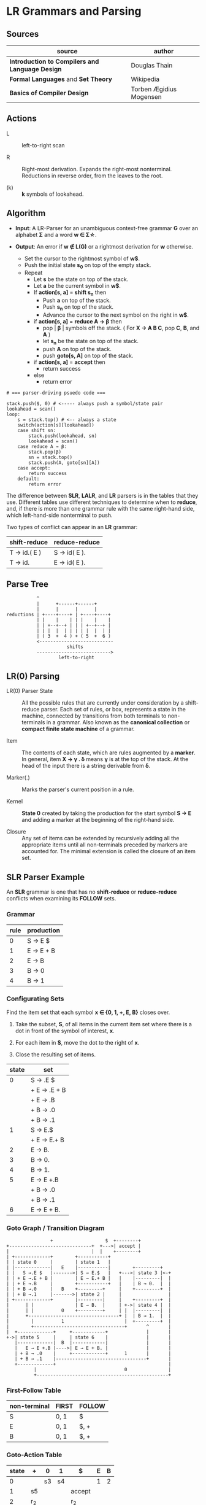 * LR Grammars and Parsing

** Sources

| source                                          | author                  |
|-------------------------------------------------+-------------------------|
| *Introduction to Compilers and Language Design* | Douglas Thain           |
| *Formal Languages* and *Set Theory*             | Wikipedia               |
| *Basics of Compiler Design*                     | Torben Ægidius Mogensen |

** Actions

- L :: left-to-right scan

- R :: Right-most derivation. Expands the right-most nonterminal. Reductions in reverse order,
  from the leaves to the root.

- (k) :: *k* symbols of lookahead.

** Algorithm

- *Input*: A LR-Parser for an unambiguous context-free grammar *G* over an alphabet *Σ* and a
  word *w ∈ Σ\star{}*.

- *Output*: An error if *w ∉ L(G)* or a rightmost derivation for *w* otherwise.

  - Set the cursor to the rightmost symbol of *w$*.
  - Push the initial state *s_{0}* on top of the empty stack.
  - Repeat
    - Let *s* be the state on top of the stack.
    - Let *a* be the current symbol in *w$*.
    - If *action[s, a]* = *shift s_{n}* then
      - Push *a* on top of the stack.
      - Push *s_{n}* on top of the stack.
      - Advance the cursor to the next symbol on the right in *w$*.
    - if *action[s, a]* = *reduce A → β* then
      - pop | *β* | symbols off the stack. ( For *X → A B C*, pop *C*, *B*, and *A* )
      - let *s_{n}* be the state on top of the stack.
      - push *A* on top of the stack.
      - push *goto[s, A]* on top of the stack.
    - if *action[s, a]* = *accept* then
      - return success
    - else
      - return error

#+begin_example
  # === parser-driving psuedo code ===

  stack.push($, 0) # <----- always push a symbol/state pair
  lookahead = scan()
  loop:
      s = stack.top() # <-- always a state
      switch(action[s][lookahead])
      case shift sn:
          stack.push(lookahead, sn)
          lookahead = scan()
      case reduce A → β:
          stack.pop(β)
          sn = stack.top()
          stack.push(A, goto[sn][A])
      case accept:
          return success
      default:
          return error
#+end_example

The difference between *SLR*, *LALR*, and *LR* parsers is in the tables that they use. Different
tables use different techniques to determine when to *reduce*, and, if there is more than one grammar
rule with the same right-hand side, which left-hand-side nonterminal to push.

Two types of conflict can appear in an *LR* grammar:

| shift-reduce | reduce-reduce |
|--------------+---------------|
| T → id.( E ) | S → id( E ).  |
| T → id.      | E → id( E ).  |

** Parse Tree

#+begin_example
           ^
           |      +------+------+
           |      |      |      |
reductions | +----+----+ | +----+----+
           | |    |    | | |    |    |
           | | +--+--+ | | | +--+--+ |
           | | |  |  | | | | |  |  | |
           | ( 3  +  4 ) + ( 5  +  6 )
           <---------------------------
                      shifts
           --------------------------->
                   left-to-right
#+end_example

** LR(0) Parsing

- LR(0) Parser State :: All the possible rules that are currently under consideration by a shift-reduce
  parser. Each set of rules, or box, represents a state in the machine, connected by transitions from
  both terminals to non-terminals in a grammar. Also known as the *canonical collection* or
  *compact finite state machine* of a grammar.

- Item :: The contents of each state, which are rules augmented by a *marker*.  In general, item
  *X → γ . δ* means *γ* is at the top of the stack. At the head of the input there is a string
  derivable from *δ*.

- Marker(.) :: Marks the parser's current position in a rule.

- Kernel :: *State 0* created by taking the production for the start symbol *S → E* and adding a marker
  at the beginning of the right-hand side.

- Closure ::  Any set of items can be extended by recursively adding all the appropriate items until
  all non-terminals preceded by markers are accounted for. The minimal extension is called the closure
  of an item set.

** SLR Parser Example

An *SLR* grammar is one that has no *shift-reduce* or *reduce-reduce* conflicts when examining its
*FOLLOW* sets.

*** Grammar

| rule | production |
|------+------------|
|    0 | S → E $    |
|    1 | E → E + B  |
|    2 | E → B      |
|    3 | B → 0      |
|    4 | B → 1      |

*** Configurating Sets

Find the item set that each symbol *x ∈ {0, 1, +, E, B}* closes over.

1. Take the subset, *S*, of all items in the current item set where there is a dot in front of the
   symbol of interest, *x*.

2. For each item in *S*, move the dot to the right of *x*.

3. Close the resulting set of items.

| state | set          |
|-------+--------------|
|     0 | S → .E $     |
|       | + E → .E + B |
|       | + E → .B     |
|       | + B → .0     |
|       | + B → .1     |
|-------+--------------|
|     1 | S → E.$      |
|       | + E → E.+ B  |
|-------+--------------|
|     2 | E → B.       |
|-------+--------------|
|     3 | B → 0.       |
|-------+--------------|
|     4 | B → 1.       |
|-------+--------------|
|     5 | E → E +.B    |
|       | + B → .0     |
|       | + B → .1     |
|-------+--------------|
|     6 | E → E + B.   |

*** Goto Graph / Transition Diagram

#+begin_example
                  +                   $  +--------+
  +------------------------------+  +--->| accept |
  |                              |  |    +--------+
  | +-------------+        +-----------+
  | | state 0     |        | state 1   |
  | |-------------|   E    |-----------|        +---------+
  | |   S →.E $   |------->| S → E.$   |   +--->| state 3 |<-+
  | | + E →.E + B |        | E → E.+ B |   |    |---------|  |
  | | + E →.B     |        +-----------+   |    | B → 0.  |  |
  | | + B →.0     |   B    +---------+     |    +---------+  |
  | | + B →.1     |------->| state 2 |     |                 |
  | +-------------+        |---------|     |    +---------+  |
  |      | |               | E → B.  |     | +->| state 4 |  |
  |      | |          0    +---------+     | |  |---------|  |
  |      +---------------------------------+ |  | B → 1.  |  |
  |        |          1                      |  +---------+  |
  |        +---------------------------------+       ^       |
  |  +-------------+     +------------+              |       |
  +->| state 5     |     | state 6    |              |       |
     |-------------|  B  |------------|              |       |
     |   E → E +.B |---->| E → E + B. |              |       |
     | + B → .0    |     +------------+      1       |       |
     | + B → .1    |---------------------------------+       |
     +-------------+                                         |
            |                                0               |
            +------------------------------------------------+
#+end_example

*** First-Follow Table

| non-terminal | FIRST | FOLLOW |
|--------------+-------+--------|
| S            | 0, 1  | $      |
| E            | 0, 1  | $, +   |
| B            | 0, 1  | $, +   |

*** Goto-Action Table

| state | +     | 0  | 1  | $      | E | B |
|-------+-------+----+----+--------+---+---|
|     0 |       | s3 | s4 |        | 1 | 2 |
|     1 | s5    |    |    | accept |   |   |
|     2 | r_{2} |    |    | r_{2}  |   |   |
|     3 | r_{3} |    |    | r_{3}  |   |   |
|     4 | r_{4} |    |    | r_{4}  |   |   |
|     5 |       | s3 | s4 |        |   | 6 |
|     6 | r_{1} |    |    | r_{1}  |   |   |


*** Stack Trace: ~1 + 0~

| step | stack                 | input   | action |
|------+-----------------------+---------+--------|
|    1 | ~0~                   | 1 + 0 $ | s4     |
|    2 | ~0~ 1 ~4~             | + 0 $   | r_{4}  |
|    3 | ~0~ B                 | + 0 $   | 2      |
|    4 | ~0~ B ~2~             | + 0 $   | r_{2}  |
|    5 | ~0~ E                 | + 0 $   | 1      |
|    6 | ~0~ E ~1~             | + 0 $   | s5     |
|    7 | ~0~ E ~1~ + ~5~       | 0 $     | s3     |
|    8 | ~0~ E ~1~ + ~5~ 0 ~3~ | $       | r_{3}  |
|    9 | ~0~ E ~1~ + ~5~ B     | $       | 6      |
|   10 | ~0~ E ~1~ + ~5~ B ~6~ | $       | r_{1}  |
|   11 | ~0~ E                 | $       | 1      |
|   12 | ~0~ E ~1~             | $       | accept |

** LR(1) Parsing

The complete of canonical form of *LR(1)* parsing depends on the *LR(1)* automaton.
The *LR(1)* automaton is like the *LR(0)* automaton, except that each item is annotated with
the set of tokens that could potentially follow it, given the current state. This set is known
as the *lookahead* of the item. The lookahead is always a subset of the *FOLLOW* set of the
relevant non-terminal.

- For an item like *A → α.B* with a lookahead of *{L}*, add new rules like *B → .γ* with a
  lookahead of *{L}*.

- For an item like *A → α.Bβ* with a lookahead of *{L}*, add new rules like *B → .γ* with a
  lookahead as follows:

  - If *β* cannot produce *ε*, the lookahead is *FIRST(β)*.
  - If *β* can produce *ε*, the lookahead is *FIRST(β) ∪ {L}*

** LR(1) Parser Example

*** Grammar

| rule | production   |
|------+--------------|
|    0 | S → X $      |
|    1 | X → X + Y    |
|    2 | X → Y        |
|    3 | Y → id ( X ) |
|    4 | Y → id       |

*** Configurating Sets

| state | set             | follow set |
|-------+-----------------+------------|
|     0 | S →.X $         | $          |
|       | + X →.X + Y     | $, +       |
|       | + X →.Y         | $, +       |
|       | + Y →.id ( X )  | $, +       |
|       | + Y →.id        | $, +       |
|-------+-----------------+------------|
|     1 | S → X.$         | $          |
|       | X → X.+ Y       | $, +       |
|-------+-----------------+------------|
|     2 | X → Y.          | $, +       |
|-------+-----------------+------------|
|     3 | Y → id.( X )    | $, +       |
|       | Y → id.         | $, +       |
|-------+-----------------+------------|
|     4 | X → X +.Y       | $, +       |
|       | + Y →.id ( X )  | $, +       |
|       | + Y →.id        | $, +       |
|-------+-----------------+------------|
|     5 | Y → id (.X )    | $, +       |
|       | + X →.X + Y     | ), +       |
|       | + X →.Y         | ), +       |
|       | + Y →.id ( X )  | ), +       |
|       | + Y →.id        | ), +       |
|-------+-----------------+------------|
|     6 | X → X + Y.      | $, +       |
|-------+-----------------+------------|
|     7 | Y → id.( X )    | $, +       |
|       | X → X.+ Y       | ), +       |
|-------+-----------------+------------|
|     8 | X → Y.          | ), +       |
|-------+-----------------+------------|
|     9 | Y → id.( X )    | ), +       |
|       | Y → id.         | ), +       |
|-------+-----------------+------------|
|    10 | Y → id ( X ).   | $, +       |
|-------+-----------------+------------|
|    11 | X → X +.Y       | ), +       |
|       | + Y → .id ( X ) | ), +       |
|       | + Y → .id       | ), +       |
|-------+-----------------+------------|
|    12 | Y → id (.X )    | ), +       |
|       | + X →.X + Y     | ), +       |
|       | + X →.Y         | ), +       |
|       | + Y →.id ( X )  | ), +       |
|       | + Y →.id        | ), +       |
|-------+-----------------+------------|
|    13 | X → X + Y.      | ), +       |
|-------+-----------------+------------|
|    14 | Y → id ( X.)    | ), +       |
|       | X → X.+ Y       | ), +       |
|-------+-----------------+------------|
|    15 | Y → id ( X ).   | ), +       |

*** First Table

| non-terminal | FIRST |
|--------------+-------|
| S            | id    |
| E            | id    |
| T            | id    |

*** Goto-Action Table

| state | +     | id | (   | )     | $      |  X |  Y |
|-------+-------+----+-----+-------+--------+----+----|
|     0 |       | s3 |     |       |        |  1 |  2 |
|     1 | s4    |    |     |       | accept |    |    |
|     2 | r_{2} |    |     |       | r_{2}  |    |    |
|     3 | r_{4} |    | s5  |       | r_{4}  |    |    |
|     4 |       | s3 |     |       |        |    |  6 |
|     5 |       | s9 |     |       |        |  7 |  8 |
|     6 | r_{1} |    |     |       | r_{1}  |    |    |
|     7 | s11   |    |     | s10   |        |    |    |
|     8 | r_{2} |    |     | r_{2} |        |    |    |
|     9 | r_{4} |    | s12 | r_{4} |        |    |    |
|    10 | r_{3} |    |     |       | r_{3}  |    |    |
|    11 |       | s9 |     |       |        |    | 13 |
|    12 |       | s9 |     |       |        | 14 |  8 |
|    13 | r_{1} |    |     | r_{1} |        |    |    |
|    14 | s11   |    |     | s15   |        |    |    |
|    15 | r_{3} |    |     | r_{3} |        |    |    |

*** Stack Trace: ~id ( id )~

#+begin_example
   --------------- traversal -------------->
  +------+-----+------+---+---+-----+---+---+
  | 'id' | '(' | 'id' | Y | X | ')' | Y | X |
  +------+-----+------+---+---+-----+---+---+
   <-------------- derivation --------------
#+end_example

| step | state                         | input       | action |
|------+-------------------------------+-------------+--------|
|    1 | ~0~                           | id ( id ) $ | s3     |
|    2 | ~0~ id ~3~                    | ( id ) $    | s5     |
|    3 | ~0~ id ~3~ ( ~5~              | id ) $      | s9     |
|    4 | ~0~ id ~3~ ( ~5~ id ~9~       | ) $         | r_{4}  |
|    5 | ~0~ id ~3~ ( ~5~ Y            | ) $         | 8      |
|    6 | ~0~ id ~3~ ( ~5~ Y ~8~        | ) $         | r_{2}  |
|    7 | ~0~ id ~3~ ( ~5~ X            | ) $         | 7      |
|    8 | ~0~ id ~3~ ( ~5~ X ~7~        | ) $         | s10    |
|    9 | ~0~ id ~3~ ( ~5~ X ~7~ ) ~10~ | $           | r_{3}  |
|   10 | ~0~ Y                         | $           | 2      |
|   11 | ~0~ Y ~2~                     | $           | r_{2}  |
|   12 | ~0~ X                         | $           | 1      |
|   13 | ~0~ X ~1~                     | $           | accept |

** LALR Parsing

The main downside to *LR(1)* parsing is that the *LR(1)* automaton can be many times larger
than an *LR(0)* automaton. *Lookahead LR* parsing is the practical answer to this problem.
To construct an *LALR* parser, the states of an *LR(1)* automaton with the same *core* must
be merged. The *core* of a state is simply the body of an *item*, ignoring lookahead.
The resulting *LALR* automaton has the same number of states as the *LR(0)* automaton, but
has more precise lookahead information available for each item.

*** LR(1) States

| state 1    | LA       | state 2    | LA       |
|------------+----------+------------+----------|
| X → .X + Y | { $, + } | X → .X + Y | { ), + } |
| X → .Y     | { $, + } | X → .Y     | { ), + } |

*** LALR(1) State

| state      | LA          |
|------------+-------------|
| X → .X + Y | { $, ), + } |
| X → .Y     | { $, ), + } |

** LALR(1) Parser Example

*** Grammar

*Side Note*: The same grammar as the *LR(1)* parser example.

| rule | production   |
|------+--------------|
|    0 | S → X $      |
|    1 | X → X + Y    |
|    2 | X → Y        |
|    3 | Y → id ( X ) |
|    4 | Y → id       |

*** Configurating Sets

Although its lookup table is smaller — 8 states instead of 15 — this *LALR(1)* parser
will process a sentence in the same number of steps as the previous *LR(1)* parser.

| state | set            | FOLLOW  |
|-------+----------------+---------|
|     0 | S →.X $        | $       |
|       | + X →.X + Y    | $, +    |
|       | + X →.Y        | $, +    |
|       | + Y →.id ( X ) | $, +    |
|       | + Y →.id       | $, +    |
|-------+----------------+---------|
|     1 | S → X.$        | $       |
|       | X → X.+ Y      | $, +    |
|-------+----------------+---------|
|     2 | X → Y.         | $, +, ) |
|-------+----------------+---------|
|     3 | Y → id.( X )   | $, +, ) |
|       | Y → id.        | $, +, ) |
|-------+----------------+---------|
|     4 | X → X +.Y      | $, +, ) |
|       | + Y →.id ( X ) | $, +, ) |
|       | + Y →.id       | $, +, ) |
|-------+----------------+---------|
|     5 | Y → id (.X )   | $, +, ) |
|       | + X →.X + Y    | ), +    |
|       | + X →.Y        | ), +    |
|       | + Y →.id ( X ) | ), +    |
|       | + Y →.id       | ), +    |
|-------+----------------+---------|
|     6 | X → X + Y.     | $, +, ) |
|-------+----------------+---------|
|     7 | Y → id ( X.)   | $, +, ) |
|       | X → X.+ Y      | ), +    |
|-------+----------------+---------|
|     8 | Y → id ( X ).  | $, + )  |

*** First Table

| non-terminal | FIRST |
|--------------+-------|
| S            | id    |
| X            | id    |
| Y            | id    |

*** Goto-Action Table

| state | +     | id | (  | )     | $      | X | Y |
|-------+-------+----+----+-------+--------+---+---|
|     0 |       | s3 |    |       |        | 1 | 2 |
|     1 | s4    |    |    |       | accept |   |   |
|     2 | r_{2} |    |    | r_{2} | r_{2}  |   |   |
|     3 | r_{4} |    | s5 | r_{4} | r_{4}  |   |   |
|     4 |       | s3 |    |       |        |   | 6 |
|     5 |       | s3 |    |       |        | 7 | 2 |
|     6 | r_{1} |    |    | r_{1} | r_{1}  |   |   |
|     7 | s4    |    |    | s8    |        |   |   |
|     8 | r_{3} |    |    | r_{3} | r_{3}  |   |   |
